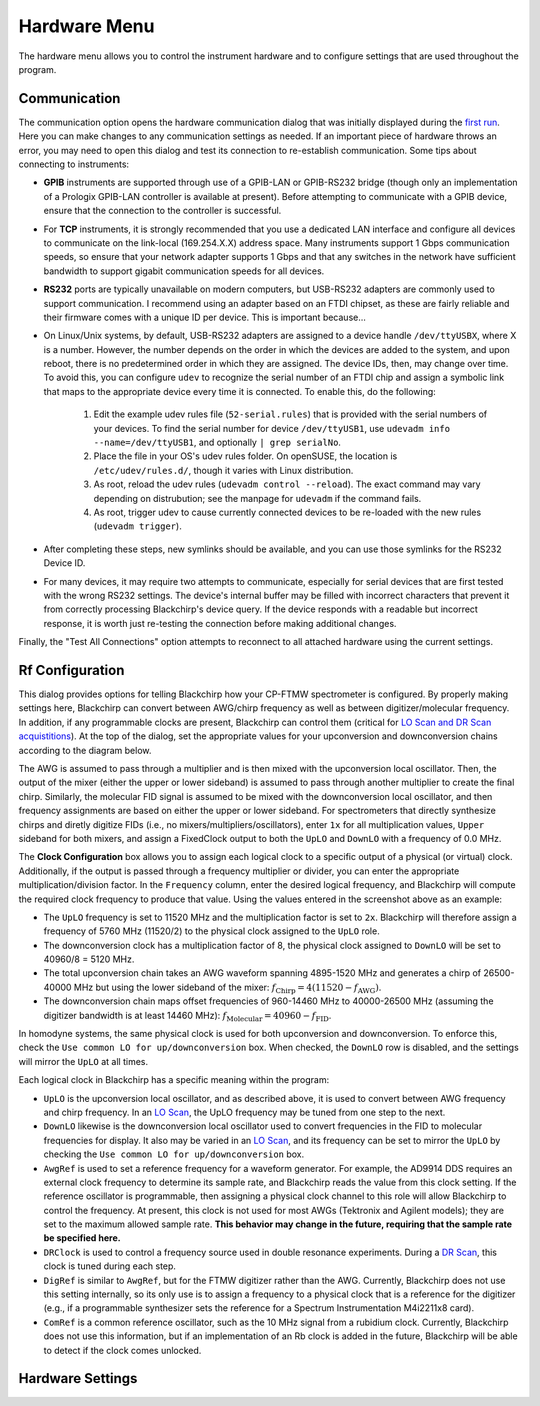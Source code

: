 .. index::
   single: Rf Configuration
   single: Communication
   single: Hardware
   single: GPIB
   single: RS232
   single: TCP

Hardware Menu
=============

.. image:: /_static/user_guide/hardware_menu/menu.png
   :width: 150
   :align: center
   :alt: Hardware Menu Screenshot

The hardware menu allows you to control the instrument hardware and to configure settings that are used throughout the program.

Communication
-------------

.. image:: /_static/user_guide/first_run/hwcommunication.png
   :width: 700
   :alt: Hardware communication dialog

The communication option opens the hardware communication dialog that was initially displayed during the `first run <first_run.html>`_.
Here you can make changes to any communication settings as needed.
If an important piece of hardware throws an error, you may need to open this dialog and test its connection to re-establish communication.
Some tips about connecting to instruments:

- **GPIB** instruments are supported through use of a GPIB-LAN or GPIB-RS232 bridge (though only an implementation of a Prologix GPIB-LAN controller is available at present). Before attempting to communicate with a GPIB device, ensure that the connection to the controller is successful.
- For **TCP** instruments, it is strongly recommended that you use a dedicated LAN interface and configure all devices to communicate on the link-local (169.254.X.X) address space. Many instruments support 1 Gbps communication speeds, so ensure that your network adapter supports 1 Gbps and that any switches in the network have sufficient bandwidth to support gigabit communication speeds for all devices.
- **RS232** ports are typically unavailable on modern computers, but USB-RS232 adapters are commonly used to support communication. I recommend using an adapter based on an FTDI chipset, as these are fairly reliable and their firmware comes with a unique ID per device. This is important because...
- On Linux/Unix systems, by default, USB-RS232 adapters are assigned to a device handle ``/dev/ttyUSBX``, where X is a number. However, the number depends on the order in which the devices are added to the system, and upon reboot, there is no predetermined order in which they are assigned. The device IDs, then, may change over time. To avoid this, you can configure ``udev`` to recognize the serial number of an FTDI chip and assign a symbolic link that maps to the appropriate device every time it is connected. To enable this, do the following:

   1. Edit the example udev rules file (``52-serial.rules``) that is provided with the serial numbers of your devices. To find the serial number for device ``/dev/ttyUSB1``, use ``udevadm info --name=/dev/ttyUSB1``, and optionally ``| grep serialNo``.
   2. Place the file in your OS's udev rules folder. On openSUSE, the location is ``/etc/udev/rules.d/``, though it varies with Linux distribution.
   3. As root, reload the udev rules (``udevadm control --reload``). The exact command may vary depending on distrubution; see the manpage for ``udevadm`` if the command fails.
   4. As root, trigger udev to cause currently connected devices to be re-loaded with the new rules (``udevadm trigger``).

- After completing these steps, new symlinks should be available, and you can use those symlinks for the RS232 Device ID.
- For many devices, it may require two attempts to communicate, especially for serial devices that are first tested with the wrong RS232 settings. The device's internal buffer may be filled with incorrect characters that prevent it from correctly processing Blackchirp's device query. If the device responds with a readable but incorrect response, it is worth just re-testing the connection before making additional changes.

Finally, the "Test All Connections" option attempts to reconnect to all attached hardware using the current settings.


Rf Configuration
----------------

.. image:: /_static/user_guide/hardware_menu/rfconfig.png
   :width: 750
   :align: center
   :alt: Rf Configuration dialog

This dialog provides options for telling Blackchirp how your CP-FTMW spectrometer is configured.
By properly making settings here, Blackchirp can convert between AWG/chirp frequency as well as between digitizer/molecular frequency.
In addition, if any programmable clocks are present, Blackchirp can control them (critical for `LO Scan and DR Scan acquistitions <experiment_setup.html>`_).
At the top of the dialog, set the appropriate values for your upconversion and downconversion chains according to the diagram below.

.. image:: /_static/user_guide/hardware_menu/clocks.svg
   :width: 800
   :align: center
   :alt: Clock layout

The AWG is assumed to pass through a multiplier and is then mixed with the upconversion local oscillator.
Then, the output of the mixer (either the upper or lower sideband) is assumed to pass through another multiplier to create the final chirp.
Similarly, the molecular FID signal is assumed to be mixed with the downconversion local oscillator, and then frequency assignments are based on either the upper or lower sideband.
For spectrometers that directly synthesize chirps and diretly digitize FIDs (i.e., no mixers/multipliers/oscillators), enter ``1x`` for all multiplication values, ``Upper`` sideband for both mixers, and assign a FixedClock output to both the ``UpLO`` and ``DownLO`` with a frequency of 0.0 MHz.

The **Clock Configuration** box allows you to assign each logical clock to a specific output of a physical (or virtual) clock.
Additionally, if the output is passed through a frequency multiplier or divider, you can enter the appropriate multiplication/division factor.
In the ``Frequency`` column, enter the desired logical frequency, and Blackchirp will compute the required clock frequency to produce that value.
Using the values entered in the screenshot above as an example:

- The ``UpLO`` frequency is set to 11520 MHz and the multiplication factor is set to ``2x``. Blackchirp will therefore assign a frequency of 5760 MHz (11520/2) to the physical clock assigned to the ``UpLO`` role.
- The downconversion clock has a multiplication factor of 8, the physical clock assigned to ``DownLO`` will be set to 40960/8 = 5120 MHz.
- The total upconversion chain takes an AWG waveform spanning 4895-1520 MHz and generates a chirp of 26500-40000 MHz but using the lower sideband of the mixer: :math:`f_{\text{Chirp}} = 4\left(11520 - f_{\text{AWG}} \right)`.
- The downconversion chain maps offset frequencies of 960-14460 MHz to 40000-26500 MHz (assuming the digitizer bandwidth is at least 14460 MHz): :math:`f_{\text{Molecular}} = 40960 - f_{\text{FID}}`.

In homodyne systems, the same physical clock is used for both upconversion and downconversion.
To enforce this, check the ``Use common LO for up/downconversion`` box.
When checked, the ``DownLO`` row is disabled, and the settings will mirror the ``UpLO`` at all times.

Each logical clock in Blackchirp has a specific meaning within the program:

- ``UpLO`` is the upconversion local oscillator, and as described above, it is used to convert between AWG frequency and chirp frequency. In an `LO Scan <experiment_setup.html#lo-scan>`_, the UpLO frequency may be tuned from one step to the next.
- ``DownLO`` likewise is the downconversion local oscillator used to convert frequencies in the FID to molecular frequencies for display. It also may be varied in an `LO Scan <experiment_setup.html#lo-scan>`_, and its frequency can be set to mirror the ``UpLO`` by checking the ``Use common LO for up/downconversion`` box.
- ``AwgRef`` is used to set a reference frequency for a waveform generator. For example, the AD9914 DDS requires an external clock frequency to determine its sample rate, and Blackchirp reads the value from this clock setting. If the reference oscillator is programmable, then assigning a physical clock channel to this role will allow Blackchirp to control the frequency. At present, this clock is not used for most AWGs (Tektronix and Agilent models); they are set to the maximum allowed sample rate. **This behavior may change in the future, requiring that the sample rate be specified here.**
- ``DRClock`` is used to control a frequency source used in double resonance experiments. During a `DR Scan <experiment_setup.html#dr-scan>`_, this clock is tuned during each step.
- ``DigRef`` is similar to ``AwgRef``, but for the FTMW digitizer rather than the AWG. Currently, Blackchirp does not use this setting internally, so its only use is to assign a frequency to a physical clock that is a reference for the digitizer (e.g., if a programmable synthesizer sets the reference for a Spectrum Instrumentation M4i2211x8 card).
- ``ComRef`` is a common reference oscillator, such as the 10 MHz signal from a rubidium clock. Currently, Blackchirp does not use this information, but if an implementation of an Rb clock is added in the future, Blackchirp will be able to detect if the clock comes unlocked.



Hardware Settings
-----------------
